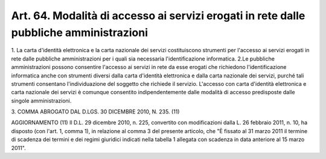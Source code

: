 .. _art64:

Art. 64. Modalità di accesso ai servizi erogati in rete dalle pubbliche amministrazioni
^^^^^^^^^^^^^^^^^^^^^^^^^^^^^^^^^^^^^^^^^^^^^^^^^^^^^^^^^^^^^^^^^^^^^^^^^^^^^^^^^^^^^^^



1\. La carta d'identità elettronica e la carta nazionale dei servizi costituiscono strumenti per l'accesso ai servizi erogati in rete dalle pubbliche amministrazioni per i quali sia necessaria l'identificazione informatica. 2.Le pubbliche amministrazioni possono consentire l'accesso ai servizi in rete da esse erogati che richiedono l'identificazione informatica anche con strumenti diversi dalla carta d'identità elettronica e dalla carta nazionale dei servizi, purché tali strumenti consentano l'individuazione del soggetto che richiede il servizio. L'accesso con carta d'identità elettronica e carta nazionale dei servizi è comunque consentito indipendentemente dalle modalità di accesso predisposte dalle singole amministrazioni.

3\. COMMA ABROGATO DAL D.LGS. 30 DICEMBRE 2010, N. 235. (11)

AGGIORNAMENTO (11) Il D.L. 29 dicembre 2010, n. 225, convertito con modificazioni dalla L. 26 febbraio 2011, n. 10, ha disposto (con l'art. 1, comma 1), in relazione al comma 3 del presente articolo, che "È fissato al 31 marzo 2011 il termine di scadenza dei termini e dei regimi giuridici indicati nella tabella 1 allegata con scadenza in data anteriore al 15 marzo 2011".
